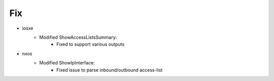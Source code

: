 --------------------------------------------------------------------------------
                                Fix
--------------------------------------------------------------------------------
* iosxe
    * Modified ShowAccessListsSummary:
        * Fixed to support various outputs
* nxos
    * Modified ShowIpInterface:
        * Fixed issue to parse inbound/outbound access-list